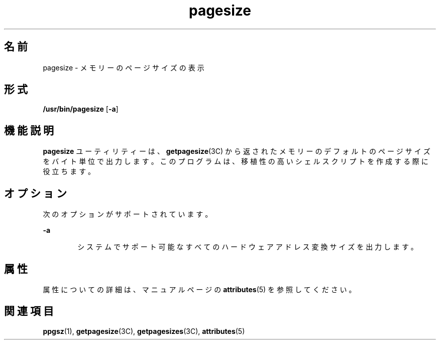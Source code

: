 '\" te
.\"  Copyright (c) 2003, Sun Microsystems, Inc. - All Rights Reserved.
.TH pagesize 1 "2001 年 5 月 4 日" "SunOS 5.11" "ユーザーコマンド"
.SH 名前
pagesize \- メモリーのページサイズの表示
.SH 形式
.LP
.nf
\fB/usr/bin/pagesize\fR [\fB-a\fR]
.fi

.SH 機能説明
.sp
.LP
\fBpagesize\fR ユーティリティーは、\fBgetpagesize\fR(3C) から返されたメモリーのデフォルトのページサイズをバイト単位で出力します。このプログラムは、移植性の高いシェルスクリプトを作成する際に役立ちます。
.SH オプション
.sp
.LP
次のオプションがサポートされています。
.sp
.ne 2
.mk
.na
\fB\fB-a\fR\fR
.ad
.RS 6n
.rt  
システムでサポート可能なすべてのハードウェアアドレス変換サイズを出力します。
.RE

.SH 属性
.sp
.LP
属性についての詳細は、マニュアルページの \fBattributes\fR(5) を参照してください。
.sp

.sp
.TS
tab() box;
cw(2.75i) |cw(2.75i) 
lw(2.75i) |lw(2.75i) 
.
属性タイプ属性値
_
使用条件system/core-os
.TE

.SH 関連項目
.sp
.LP
\fBppgsz\fR(1), \fBgetpagesize\fR(3C), \fBgetpagesizes\fR(3C), \fBattributes\fR(5)
